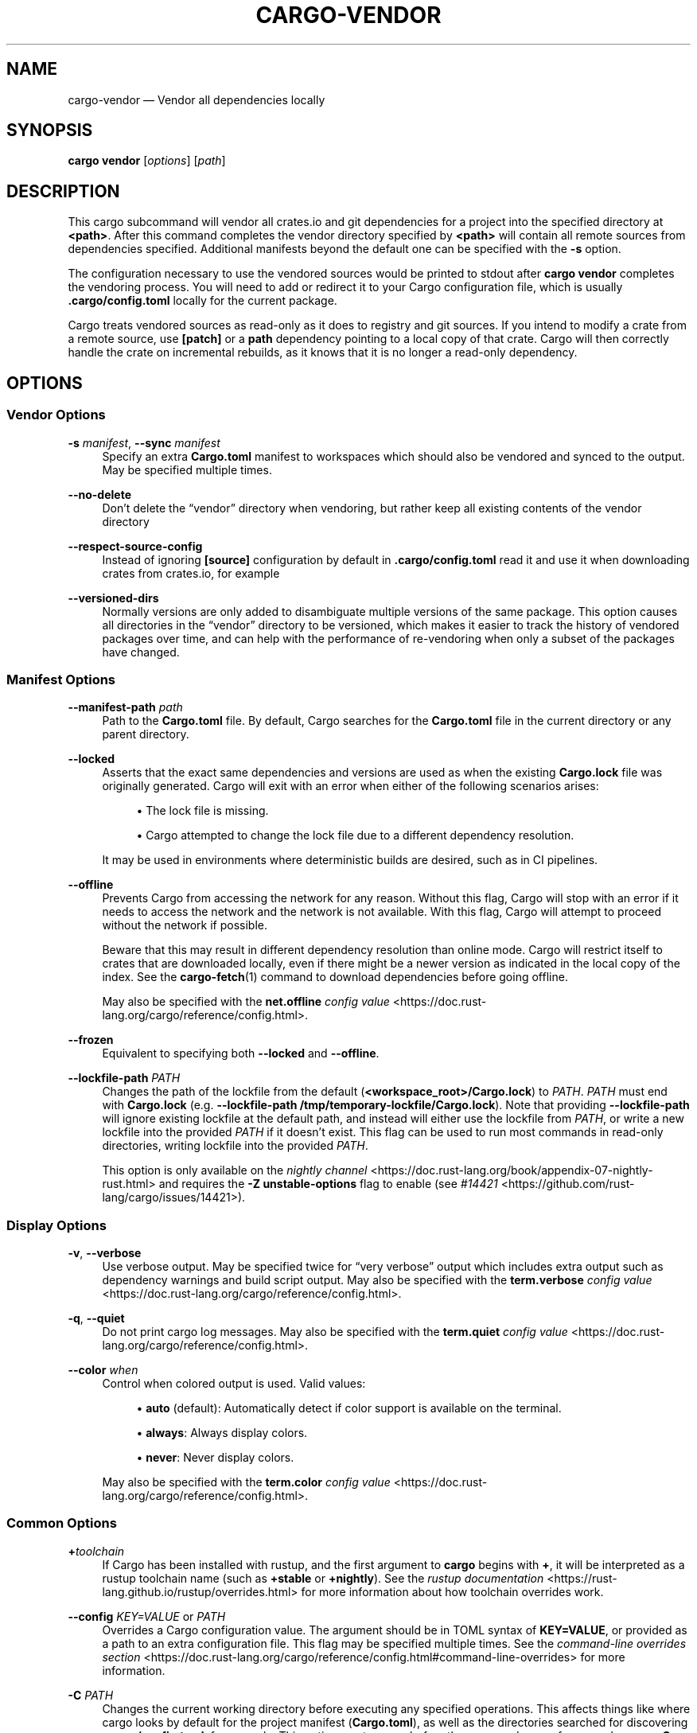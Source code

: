 '\" t
.TH "CARGO\-VENDOR" "1"
.nh
.ad l
.ss \n[.ss] 0
.SH "NAME"
cargo\-vendor \[em] Vendor all dependencies locally
.SH "SYNOPSIS"
\fBcargo vendor\fR [\fIoptions\fR] [\fIpath\fR]
.SH "DESCRIPTION"
This cargo subcommand will vendor all crates.io and git dependencies for a
project into the specified directory at \fB<path>\fR\&. After this command completes
the vendor directory specified by \fB<path>\fR will contain all remote sources from
dependencies specified. Additional manifests beyond the default one can be
specified with the \fB\-s\fR option.
.sp
The configuration necessary to use the vendored sources would be printed to
stdout after \fBcargo vendor\fR completes the vendoring process.
You will need to add or redirect it to your Cargo configuration file,
which is usually \fB\&.cargo/config.toml\fR locally for the current package.
.sp
Cargo treats vendored sources as read\-only as it does to registry and git sources.
If you intend to modify a crate from a remote source,
use \fB[patch]\fR or a \fBpath\fR dependency pointing to a local copy of that crate.
Cargo will then correctly handle the crate on incremental rebuilds,
as it knows that it is no longer a read\-only dependency.
.SH "OPTIONS"
.SS "Vendor Options"
.sp
\fB\-s\fR \fImanifest\fR, 
\fB\-\-sync\fR \fImanifest\fR
.RS 4
Specify an extra \fBCargo.toml\fR manifest to workspaces which should also be
vendored and synced to the output. May be specified multiple times.
.RE
.sp
\fB\-\-no\-delete\fR
.RS 4
Don\[cq]t delete the \[lq]vendor\[rq] directory when vendoring, but rather keep all
existing contents of the vendor directory
.RE
.sp
\fB\-\-respect\-source\-config\fR
.RS 4
Instead of ignoring \fB[source]\fR configuration by default in \fB\&.cargo/config.toml\fR
read it and use it when downloading crates from crates.io, for example
.RE
.sp
\fB\-\-versioned\-dirs\fR
.RS 4
Normally versions are only added to disambiguate multiple versions of the
same package. This option causes all directories in the \[lq]vendor\[rq] directory
to be versioned, which makes it easier to track the history of vendored
packages over time, and can help with the performance of re\-vendoring when
only a subset of the packages have changed.
.RE
.SS "Manifest Options"
.sp
\fB\-\-manifest\-path\fR \fIpath\fR
.RS 4
Path to the \fBCargo.toml\fR file. By default, Cargo searches for the
\fBCargo.toml\fR file in the current directory or any parent directory.
.RE
.sp
\fB\-\-locked\fR
.RS 4
Asserts that the exact same dependencies and versions are used as when the
existing \fBCargo.lock\fR file was originally generated. Cargo will exit with an
error when either of the following scenarios arises:
.sp
.RS 4
\h'-04'\(bu\h'+03'The lock file is missing.
.RE
.sp
.RS 4
\h'-04'\(bu\h'+03'Cargo attempted to change the lock file due to a different dependency resolution.
.RE
.sp
It may be used in environments where deterministic builds are desired,
such as in CI pipelines.
.RE
.sp
\fB\-\-offline\fR
.RS 4
Prevents Cargo from accessing the network for any reason. Without this
flag, Cargo will stop with an error if it needs to access the network and
the network is not available. With this flag, Cargo will attempt to
proceed without the network if possible.
.sp
Beware that this may result in different dependency resolution than online
mode. Cargo will restrict itself to crates that are downloaded locally, even
if there might be a newer version as indicated in the local copy of the index.
See the \fBcargo\-fetch\fR(1) command to download dependencies before going
offline.
.sp
May also be specified with the \fBnet.offline\fR \fIconfig value\fR <https://doc.rust\-lang.org/cargo/reference/config.html>\&.
.RE
.sp
\fB\-\-frozen\fR
.RS 4
Equivalent to specifying both \fB\-\-locked\fR and \fB\-\-offline\fR\&.
.RE
.sp
\fB\-\-lockfile\-path\fR \fIPATH\fR
.RS 4
Changes the path of the lockfile from the default (\fB<workspace_root>/Cargo.lock\fR) to \fIPATH\fR\&. \fIPATH\fR must end with
\fBCargo.lock\fR (e.g. \fB\-\-lockfile\-path /tmp/temporary\-lockfile/Cargo.lock\fR). Note that providing
\fB\-\-lockfile\-path\fR will ignore existing lockfile at the default path, and instead will
either use the lockfile from \fIPATH\fR, or write a new lockfile into the provided \fIPATH\fR if it doesn\[cq]t exist.
This flag can be used to run most commands in read\-only directories, writing lockfile into the provided \fIPATH\fR\&.
.sp
This option is only available on the \fInightly
channel\fR <https://doc.rust\-lang.org/book/appendix\-07\-nightly\-rust.html> and
requires the \fB\-Z unstable\-options\fR flag to enable (see
\fI#14421\fR <https://github.com/rust\-lang/cargo/issues/14421>).
.RE
.SS "Display Options"
.sp
\fB\-v\fR, 
\fB\-\-verbose\fR
.RS 4
Use verbose output. May be specified twice for \[lq]very verbose\[rq] output which
includes extra output such as dependency warnings and build script output.
May also be specified with the \fBterm.verbose\fR
\fIconfig value\fR <https://doc.rust\-lang.org/cargo/reference/config.html>\&.
.RE
.sp
\fB\-q\fR, 
\fB\-\-quiet\fR
.RS 4
Do not print cargo log messages.
May also be specified with the \fBterm.quiet\fR
\fIconfig value\fR <https://doc.rust\-lang.org/cargo/reference/config.html>\&.
.RE
.sp
\fB\-\-color\fR \fIwhen\fR
.RS 4
Control when colored output is used. Valid values:
.sp
.RS 4
\h'-04'\(bu\h'+03'\fBauto\fR (default): Automatically detect if color support is available on the
terminal.
.RE
.sp
.RS 4
\h'-04'\(bu\h'+03'\fBalways\fR: Always display colors.
.RE
.sp
.RS 4
\h'-04'\(bu\h'+03'\fBnever\fR: Never display colors.
.RE
.sp
May also be specified with the \fBterm.color\fR
\fIconfig value\fR <https://doc.rust\-lang.org/cargo/reference/config.html>\&.
.RE
.SS "Common Options"
.sp
\fB+\fR\fItoolchain\fR
.RS 4
If Cargo has been installed with rustup, and the first argument to \fBcargo\fR
begins with \fB+\fR, it will be interpreted as a rustup toolchain name (such
as \fB+stable\fR or \fB+nightly\fR).
See the \fIrustup documentation\fR <https://rust\-lang.github.io/rustup/overrides.html>
for more information about how toolchain overrides work.
.RE
.sp
\fB\-\-config\fR \fIKEY=VALUE\fR or \fIPATH\fR
.RS 4
Overrides a Cargo configuration value. The argument should be in TOML syntax of \fBKEY=VALUE\fR,
or provided as a path to an extra configuration file. This flag may be specified multiple times.
See the \fIcommand\-line overrides section\fR <https://doc.rust\-lang.org/cargo/reference/config.html#command\-line\-overrides> for more information.
.RE
.sp
\fB\-C\fR \fIPATH\fR
.RS 4
Changes the current working directory before executing any specified operations. This affects
things like where cargo looks by default for the project manifest (\fBCargo.toml\fR), as well as
the directories searched for discovering \fB\&.cargo/config.toml\fR, for example. This option must
appear before the command name, for example \fBcargo \-C path/to/my\-project build\fR\&.
.sp
This option is only available on the \fInightly
channel\fR <https://doc.rust\-lang.org/book/appendix\-07\-nightly\-rust.html> and
requires the \fB\-Z unstable\-options\fR flag to enable (see
\fI#10098\fR <https://github.com/rust\-lang/cargo/issues/10098>).
.RE
.sp
\fB\-h\fR, 
\fB\-\-help\fR
.RS 4
Prints help information.
.RE
.sp
\fB\-Z\fR \fIflag\fR
.RS 4
Unstable (nightly\-only) flags to Cargo. Run \fBcargo \-Z help\fR for details.
.RE
.SH "ENVIRONMENT"
See \fIthe reference\fR <https://doc.rust\-lang.org/cargo/reference/environment\-variables.html> for
details on environment variables that Cargo reads.
.SH "EXIT STATUS"
.sp
.RS 4
\h'-04'\(bu\h'+03'\fB0\fR: Cargo succeeded.
.RE
.sp
.RS 4
\h'-04'\(bu\h'+03'\fB101\fR: Cargo failed to complete.
.RE
.SH "EXAMPLES"
.sp
.RS 4
\h'-04' 1.\h'+01'Vendor all dependencies into a local \[lq]vendor\[rq] folder
.sp
.RS 4
.nf
cargo vendor
.fi
.RE
.RE
.sp
.RS 4
\h'-04' 2.\h'+01'Vendor all dependencies into a local \[lq]third\-party/vendor\[rq] folder
.sp
.RS 4
.nf
cargo vendor third\-party/vendor
.fi
.RE
.RE
.sp
.RS 4
\h'-04' 3.\h'+01'Vendor the current workspace as well as another to \[lq]vendor\[rq]
.sp
.RS 4
.nf
cargo vendor \-s ../path/to/Cargo.toml
.fi
.RE
.RE
.sp
.RS 4
\h'-04' 4.\h'+01'Vendor and redirect the necessary vendor configs to a config file.
.sp
.RS 4
.nf
cargo vendor > path/to/my/cargo/config.toml
.fi
.RE
.RE
.SH "SEE ALSO"
\fBcargo\fR(1)
